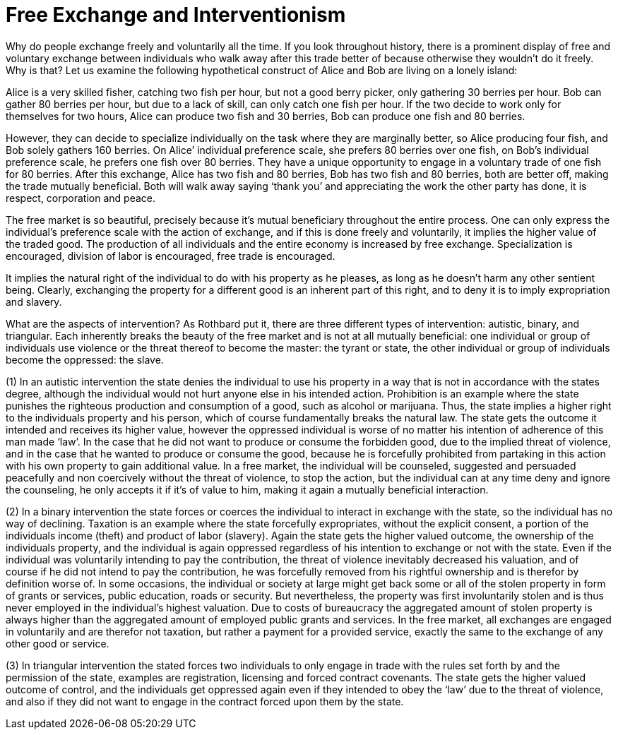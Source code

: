 Free Exchange and Interventionism
=================================

Why do people exchange freely and voluntarily all the time. If you look throughout history, there is a prominent display of free and voluntary exchange between individuals who walk away after this trade better of because otherwise they wouldn’t do it freely. Why is that? Let us examine the following hypothetical construct of Alice and Bob are living on a lonely island:

Alice is a very skilled fisher, catching two fish per hour, but not a good berry picker, only gathering 30 berries per hour. Bob can gather 80 berries per hour, but due to a lack of skill, can only catch one fish per hour. If the two decide to work only for themselves for two hours, Alice can produce two fish and 30 berries, Bob can produce one fish and 80 berries.

However, they can decide to specialize individually on the task where they are marginally better, so Alice producing four fish, and Bob solely gathers 160 berries. On Alice’ individual preference scale, she prefers 80 berries over one fish, on Bob’s individual preference scale, he prefers one fish over 80 berries. They have a unique opportunity to engage in a voluntary trade of one fish for 80 berries. After this exchange, Alice has two fish and 80 berries, Bob has two fish and 80 berries, both are better off, making the trade mutually beneficial. Both will walk away saying ‘thank you’ and appreciating the work the other party has done, it is respect, corporation and peace.

The free market is so beautiful, precisely because it’s mutual beneficiary throughout the entire process. One can only express the individual's preference scale with the action of exchange, and if this is done freely and voluntarily, it implies the higher value of the traded good. The production of all individuals and the entire economy is increased by free exchange. Specialization is encouraged, division of labor is encouraged, free trade is encouraged.

It implies the natural right of the individual to do with his property as he pleases, as long as he doesn’t harm any other sentient being. Clearly, exchanging the property for a different good is an inherent part of this right, and to deny it is to imply expropriation and slavery.

What are the aspects of intervention? As Rothbard put it, there are three different types of intervention: autistic, binary, and triangular. Each inherently breaks the beauty of the free market and is not at all mutually beneficial: one individual or group of individuals use violence or the threat thereof to become the master: the tyrant or state, the other individual or group of individuals become the oppressed: the slave.

(1) In an autistic intervention the state denies the individual to use his property in a way that is not in accordance with the states degree, although the individual would not hurt anyone else in his intended action. Prohibition is an example where the state punishes the righteous production and consumption of a good, such as alcohol or marijuana. Thus, the state implies a higher right to the individuals property and his person, which of course fundamentally breaks the natural law. The state gets the outcome it intended and receives its higher value, however the oppressed individual is worse of no matter his intention of adherence of this man made ‘law’. In the case that he did not want to produce or consume the forbidden good, due to the implied threat of violence, and in the case that he wanted to produce or consume the good, because he is forcefully prohibited from partaking in this action with his own property to gain additional value. In a free market, the individual will be counseled, suggested and persuaded peacefully and non coercively without the threat of violence, to stop the action, but the individual can at any time deny and ignore the counseling, he only accepts it if it's of value to him, making it again a mutually beneficial interaction.

(2) In a binary intervention the state forces or coerces the individual to interact in exchange with the state, so the individual has no way of declining. Taxation is an example where the state forcefully expropriates, without the explicit consent, a portion of the individuals income (theft) and product of labor (slavery). Again the state gets the higher valued outcome, the ownership of the individuals property, and the individual is again oppressed regardless of his intention to exchange or not with the state. Even if the individual was voluntarily intending to pay the contribution, the threat of violence inevitably decreased his valuation, and of course if he did not intend to pay the contribution, he was forcefully removed from his rightful ownership and is therefor by definition worse of. In some occasions, the individual or society at large might get back some or all of the stolen property in form of grants or services, public education, roads or security. But nevertheless, the property was first involuntarily stolen and is thus never employed in the individual's highest valuation. Due to costs of bureaucracy the aggregated amount of stolen property is always higher than the aggregated amount of employed public grants and services. In the free market, all exchanges are engaged in voluntarily and are therefor not taxation, but rather a payment for a provided service, exactly the same to the exchange of any other good or service.

(3) In triangular intervention the stated forces two individuals to only engage in trade with the rules set forth by and the permission of the state, examples are registration, licensing and forced contract covenants. The state gets the higher valued outcome of control, and the individuals get oppressed again even if they intended to obey the ‘law’ due to the threat of violence, and also if they did not want to engage in the contract forced upon them by the state.
